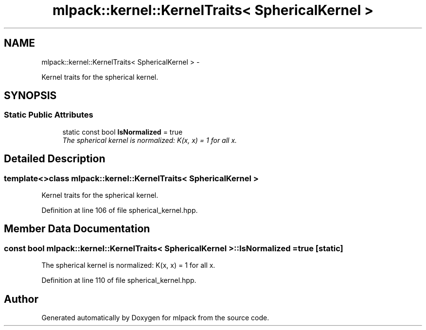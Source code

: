 .TH "mlpack::kernel::KernelTraits< SphericalKernel >" 3 "Sat Mar 14 2015" "Version 1.0.12" "mlpack" \" -*- nroff -*-
.ad l
.nh
.SH NAME
mlpack::kernel::KernelTraits< SphericalKernel > \- 
.PP
Kernel traits for the spherical kernel\&.  

.SH SYNOPSIS
.br
.PP
.SS "Static Public Attributes"

.in +1c
.ti -1c
.RI "static const bool \fBIsNormalized\fP = true"
.br
.RI "\fIThe spherical kernel is normalized: K(x, x) = 1 for all x\&. \fP"
.in -1c
.SH "Detailed Description"
.PP 

.SS "template<>class mlpack::kernel::KernelTraits< SphericalKernel >"
Kernel traits for the spherical kernel\&. 
.PP
Definition at line 106 of file spherical_kernel\&.hpp\&.
.SH "Member Data Documentation"
.PP 
.SS "const bool \fBmlpack::kernel::KernelTraits\fP< \fBSphericalKernel\fP >::IsNormalized = true\fC [static]\fP"

.PP
The spherical kernel is normalized: K(x, x) = 1 for all x\&. 
.PP
Definition at line 110 of file spherical_kernel\&.hpp\&.

.SH "Author"
.PP 
Generated automatically by Doxygen for mlpack from the source code\&.
